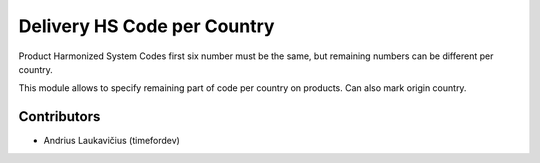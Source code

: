 Delivery HS Code per Country
############################

Product Harmonized System Codes first six number must be the same, but remaining numbers can be different per country.

This module allows to specify remaining part of code per country on products. Can also mark origin country.

Contributors
============

* Andrius Laukavičius (timefordev)
